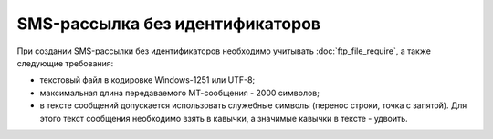 SMS-рассылка без идентификаторов
========================================

При создании SMS-рассылки без идентификаторов необходимо учитывать :doc:`ftp_file_require`, а также следующие требования: 

* текстовый файл в кодировке Windows-1251 или UTF-8;
* максимальная длина передаваемого МТ-сообщения - 2000 символов;
* в тексте сообщений допускается использовать служебные символы (перенос строки, точка с запятой). Для этого текст сообщения необходимо взять в кавычки, а значимые кавычки в тексте - удвоить.


.. tabs::

    .. tab:: Пример файла

        .. code-block:: 
           :linenos:

            name: sendout20240915
            service_number: ВАШЕ_СЕРВИСНОЕ_ИМЯ
            auto_start: Y
            
            79031234567;сообщение
            79031234568;другое сообщение
            ...

    .. tab:: Формат файла

        .. code-block:: 
           :linenos:

            name: 
            service_number: 
            auto_start: 

            номер 1;текст сообщения 1
            номер 2;текст сообщения 2
            ...
            номер n;текст n

        .. note::
   
            | В файле между параметрами и списком номеров с текстами сообщений должна быть пустая строка.
            | Если файл содержит одинаковые номера телефонов, обработан будет только первый, встречающийся в списке. Остальные номера будут отклонены системой. 


    .. tab:: Описание параметров

        .. note:: Обязательные параметры выделены в таблице **жирным** шрифтом.

        +-------------------------+----------------------------------------------------------------------------------------------------------+
        | Параметр                | Описание                                                                                                 |
        +=========================+==========================================================================================================+
        | **name**                | Название рассылки, должно быть уникальным.                                                               |
        +-------------------------+----------------------------------------------------------------------------------------------------------+
        | **service_number**      | Имя отправителя.                                                                                         |
        +-------------------------+----------------------------------------------------------------------------------------------------------+
        | date_start              | | Дата запуска рассылки в формате YYYY-MM-DD.                                                            |
        |                         | | Опциональный параметр. Если дата старта не указана, то рассылка начнется в текущую дату.               |    
        +-------------------------+----------------------------------------------------------------------------------------------------------+
        | auto_start              | Автоматический старт рассылки.                                                                           |
        |                         | Возможные значения:                                                                                      |
        |                         |                                                                                                          |          
        |                         | * Y - да;                                                                                                |
        |                         | * N - нет.                                                                                               |
        |                         |                                                                                                          |
        |                         | Использование данной функции оговаривается отдельно.                                                     |
        +-------------------------+----------------------------------------------------------------------------------------------------------+
        | time_begin              | Нижняя граница временного интервала, в котором будет осуществляться доставка в формате hh:mm.            |
        +-------------------------+----------------------------------------------------------------------------------------------------------+
        | time_end                | Верхняя граница временного интервала, в котором будет осуществляться доставка в формате hh:mm.           |
        +-------------------------+----------------------------------------------------------------------------------------------------------+
        | use_timediff            | Осуществление доставки с учётом часового пояса абонента.                                                 |
        |                         | Возможные значения:                                                                                      |
        |                         |                                                                                                          |          
        |                         | * Y - да;                                                                                                |
        |                         | * N - нет.                                                                                               |
        +-------------------------+----------------------------------------------------------------------------------------------------------+ 

   
    
    
